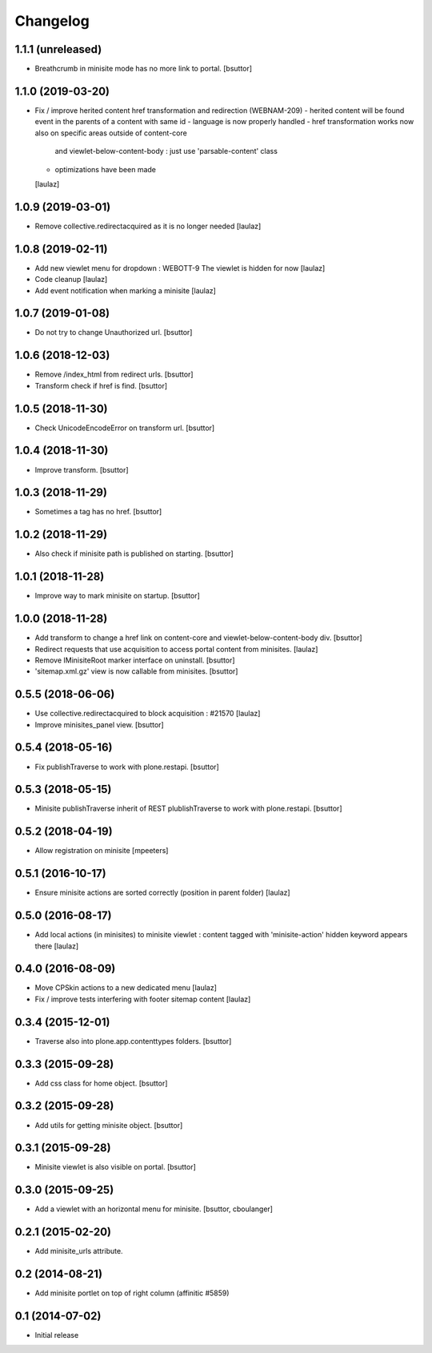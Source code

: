 Changelog
=========

1.1.1 (unreleased)
------------------

- Breathcrumb in minisite mode has no more link to portal.
  [bsuttor]


1.1.0 (2019-03-20)
------------------

- Fix / improve herited content href transformation and redirection (WEBNAM-209)
  - herited content will be found event in the parents of a content with same id
  - language is now properly handled
  - href transformation works now also on specific areas outside of content-core
    and viewlet-below-content-body : just use 'parsable-content' class
  - optimizations have been made
  [laulaz]


1.0.9 (2019-03-01)
------------------

- Remove collective.redirectacquired as it is no longer needed
  [laulaz]


1.0.8 (2019-02-11)
------------------

- Add new viewlet menu for dropdown : WEBOTT-9
  The viewlet is hidden for now
  [laulaz]

- Code cleanup
  [laulaz]

- Add event notification when marking a minisite
  [laulaz]


1.0.7 (2019-01-08)
------------------

- Do not try to change Unauthorized url.
  [bsuttor]


1.0.6 (2018-12-03)
------------------

- Remove /index_html from redirect urls.
  [bsuttor]

- Transform check if href is find.
  [bsuttor]


1.0.5 (2018-11-30)
------------------

- Check UnicodeEncodeError on transform url.
  [bsuttor]


1.0.4 (2018-11-30)
------------------

- Improve transform.
  [bsuttor]


1.0.3 (2018-11-29)
------------------

- Sometimes a tag has no href.
  [bsuttor]


1.0.2 (2018-11-29)
------------------

- Also check if minisite path is published on starting.
  [bsuttor]


1.0.1 (2018-11-28)
------------------

- Improve way to mark minisite on startup.
  [bsuttor]


1.0.0 (2018-11-28)
------------------

- Add transform to change a href link on content-core and viewlet-below-content-body div.
  [bsuttor]

- Redirect requests that use acquisition to access portal content from
  minisites.
  [laulaz]

- Remove IMinisiteRoot marker interface on uninstall.
  [bsuttor]

- 'sitemap.xml.gz' view is now callable from minisites.
  [bsuttor]


0.5.5 (2018-06-06)
------------------

- Use collective.redirectacquired to block acquisition : #21570
  [laulaz]

- Improve minisites_panel view.
  [bsuttor]


0.5.4 (2018-05-16)
------------------

- Fix publishTraverse to work with plone.restapi.
  [bsuttor]


0.5.3 (2018-05-15)
------------------

- Minisite publishTraverse inherit of REST plublishTraverse to work with plone.restapi.
  [bsuttor]


0.5.2 (2018-04-19)
------------------

- Allow registration on minisite
  [mpeeters]


0.5.1 (2016-10-17)
------------------

- Ensure minisite actions are sorted correctly (position in parent folder)
  [laulaz]


0.5.0 (2016-08-17)
------------------

- Add local actions (in minisites) to minisite viewlet : content tagged with
  'minisite-action' hidden keyword appears there
  [laulaz]


0.4.0 (2016-08-09)
------------------

- Move CPSkin actions to a new dedicated menu
  [laulaz]

- Fix / improve tests interfering with footer sitemap content
  [laulaz]


0.3.4 (2015-12-01)
------------------

- Traverse also into plone.app.contenttypes folders.
  [bsuttor]


0.3.3 (2015-09-28)
------------------

- Add css class for home object.
  [bsuttor]


0.3.2 (2015-09-28)
------------------

- Add utils for getting minisite object.
  [bsuttor]


0.3.1 (2015-09-28)
------------------

- Minisite viewlet is also visible on portal.
  [bsuttor]


0.3.0 (2015-09-25)
------------------

- Add a viewlet with an horizontal menu for minisite.
  [bsuttor, cboulanger]


0.2.1 (2015-02-20)
------------------

- Add minisite_urls attribute.


0.2 (2014-08-21)
----------------

- Add minisite portlet on top of right column (affinitic #5859)


0.1 (2014-07-02)
----------------

- Initial release
